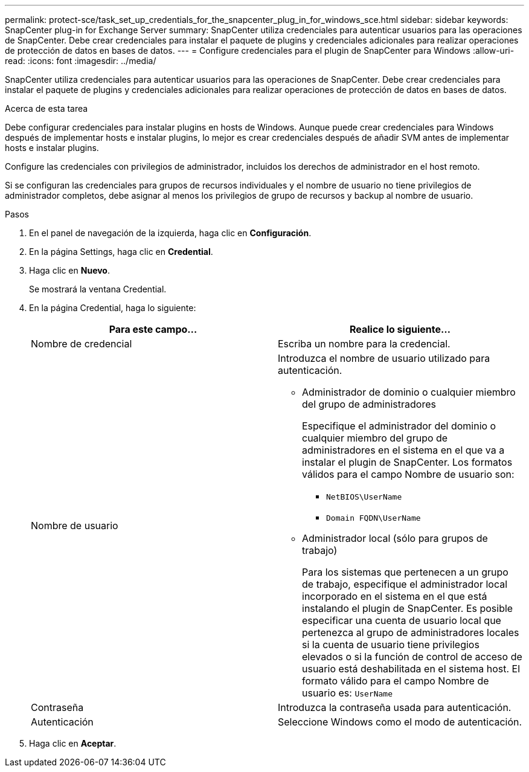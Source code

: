 ---
permalink: protect-sce/task_set_up_credentials_for_the_snapcenter_plug_in_for_windows_sce.html 
sidebar: sidebar 
keywords: SnapCenter plug-in for Exchange Server 
summary: SnapCenter utiliza credenciales para autenticar usuarios para las operaciones de SnapCenter. Debe crear credenciales para instalar el paquete de plugins y credenciales adicionales para realizar operaciones de protección de datos en bases de datos. 
---
= Configure credenciales para el plugin de SnapCenter para Windows
:allow-uri-read: 
:icons: font
:imagesdir: ../media/


[role="lead"]
SnapCenter utiliza credenciales para autenticar usuarios para las operaciones de SnapCenter. Debe crear credenciales para instalar el paquete de plugins y credenciales adicionales para realizar operaciones de protección de datos en bases de datos.

.Acerca de esta tarea
Debe configurar credenciales para instalar plugins en hosts de Windows. Aunque puede crear credenciales para Windows después de implementar hosts e instalar plugins, lo mejor es crear credenciales después de añadir SVM antes de implementar hosts e instalar plugins.

Configure las credenciales con privilegios de administrador, incluidos los derechos de administrador en el host remoto.

Si se configuran las credenciales para grupos de recursos individuales y el nombre de usuario no tiene privilegios de administrador completos, debe asignar al menos los privilegios de grupo de recursos y backup al nombre de usuario.

.Pasos
. En el panel de navegación de la izquierda, haga clic en *Configuración*.
. En la página Settings, haga clic en *Credential*.
. Haga clic en *Nuevo*.
+
Se mostrará la ventana Credential.

. En la página Credential, haga lo siguiente:
+
|===
| Para este campo... | Realice lo siguiente... 


 a| 
Nombre de credencial
 a| 
Escriba un nombre para la credencial.



 a| 
Nombre de usuario
 a| 
Introduzca el nombre de usuario utilizado para autenticación.

** Administrador de dominio o cualquier miembro del grupo de administradores
+
Especifique el administrador del dominio o cualquier miembro del grupo de administradores en el sistema en el que va a instalar el plugin de SnapCenter. Los formatos válidos para el campo Nombre de usuario son:

+
*** `NetBIOS\UserName`
*** `Domain FQDN\UserName`


** Administrador local (sólo para grupos de trabajo)
+
Para los sistemas que pertenecen a un grupo de trabajo, especifique el administrador local incorporado en el sistema en el que está instalando el plugin de SnapCenter. Es posible especificar una cuenta de usuario local que pertenezca al grupo de administradores locales si la cuenta de usuario tiene privilegios elevados o si la función de control de acceso de usuario está deshabilitada en el sistema host. El formato válido para el campo Nombre de usuario es: `UserName`





 a| 
Contraseña
 a| 
Introduzca la contraseña usada para autenticación.



 a| 
Autenticación
 a| 
Seleccione Windows como el modo de autenticación.

|===
. Haga clic en *Aceptar*.

